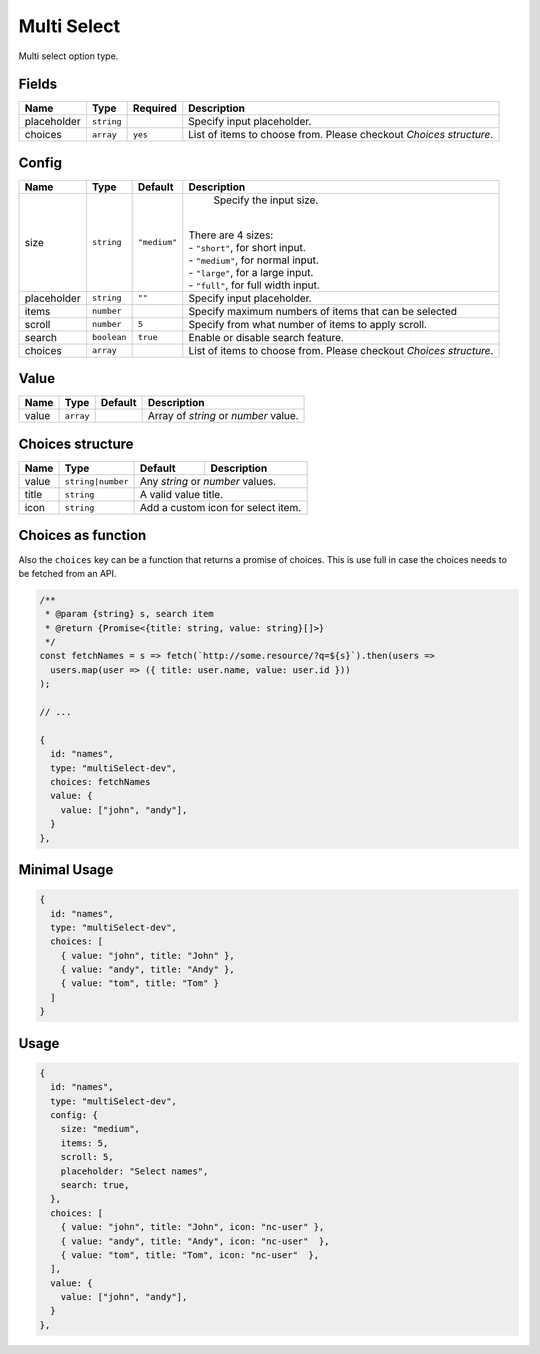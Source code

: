 Multi Select
============

Multi select option type.

Fields
------

+------------+-------------+--------------+------------------------------------------------------------------------------+
| **Name**   |  **Type**   | **Required** | **Description**                                                              |
+============+=============+==============+==============================================================================+
| placeholder| ``string``  |              | Specify input placeholder.                                                   |
+------------+-------------+--------------+------------------------------------------------------------------------------+
| choices    | ``array``   | ``yes``      | List of items to choose from. Please checkout *Choices structure*.           |
+------------+-------------+--------------+------------------------------------------------------------------------------+

Config
------

+------------+-------------+-------------+------------------------------------------------------------------------------+
| **Name**   |  **Type**   | **Default** | **Description**                                                              |
+============+=============+=============+==============================================================================+
| size       | ``string``  | ``"medium"``| Specify the input size.                                                      |
|            |             |             ||                                                                             |
|            |             |             || There are 4 sizes:                                                          |
|            |             |             || - ``"short"``, for short input.                                             |
|            |             |             || - ``"medium"``, for normal input.                                           |
|            |             |             || - ``"large"``, for a large input.                                           |
|            |             |             || - ``"full"``, for full width input.                                         |
+------------+-------------+-------------+------------------------------------------------------------------------------+
| placeholder| ``string``  | ``""``      | Specify input placeholder.                                                   |
+------------+-------------+-------------+------------------------------------------------------------------------------+
| items      | ``number``  |             | Specify maximum numbers of items that can be selected                        |
+------------+-------------+-------------+------------------------------------------------------------------------------+
| scroll     | ``number``  | ``5``       | Specify from what number of items to apply scroll.                           |
+------------+-------------+-------------+------------------------------------------------------------------------------+
| search     | ``boolean`` | ``true``    | Enable or disable search feature.                                            |
+------------+-------------+-------------+------------------------------------------------------------------------------+
| choices    | ``array``   |             | List of items to choose from. Please checkout *Choices structure*.           |
+------------+-------------+-------------+------------------------------------------------------------------------------+

Value
-----

+---------------+-------------+-------------+---------------------------------------------------------------------------+
| **Name**      |  **Type**   | **Default** | **Description**                                                           |
+===============+=============+=============+===========================================================================+
| value         | ``array``   |             | Array of `string` or `number` value.                                      |
+---------------+-------------+-------------+---------------------------------------------------------------------------+

Choices structure
-----------------

+---------------+-------------------+-------------+---------------------------------------------------------------------+
| **Name**      |  **Type**         | **Default** | **Description**                                                     |
+===============+===================+=============+=====================================================================+
| value         | ``string|number`` | Any `string` or `number` values.                                                  |
+---------------+-------------------+-------------+---------------------------------------------------------------------+
| title         | ``string``        | A valid value title.                                                              |
+---------------+-------------------+-------------+---------------------------------------------------------------------+
| icon          | ``string``        | Add a custom icon for select item.                                                |
+---------------+-------------------+-------------+---------------------------------------------------------------------+

Choices as function
-------------------
Also the ``choices`` key can be a function that returns a promise of choices. This is use full in case the choices
needs to be fetched from an API.


.. code-block:: javascript

    /**
     * @param {string} s, search item
     * @return {Promise<{title: string, value: string}[]>}
     */
    const fetchNames = s => fetch(`http://some.resource/?q=${s}`).then(users =>
      users.map(user => ({ title: user.name, value: user.id }))
    );

    // ...

    {
      id: "names",
      type: "multiSelect-dev",
      choices: fetchNames
      value: {
        value: ["john", "andy"],
      }
    },


Minimal Usage
-------------

.. code-block:: javascript

    {
      id: "names",
      type: "multiSelect-dev",
      choices: [
        { value: "john", title: "John" },
        { value: "andy", title: "Andy" },
        { value: "tom", title: "Tom" }
      ]
    }

Usage
-----

.. code-block:: javascript

    {
      id: "names",
      type: "multiSelect-dev",
      config: {
        size: "medium",
        items: 5,
        scroll: 5,
        placeholder: "Select names",
        search: true,
      },
      choices: [
        { value: "john", title: "John", icon: "nc-user" },
        { value: "andy", title: "Andy", icon: "nc-user"  },
        { value: "tom", title: "Tom", icon: "nc-user"  },
      ],
      value: {
        value: ["john", "andy"],
      }
    },
